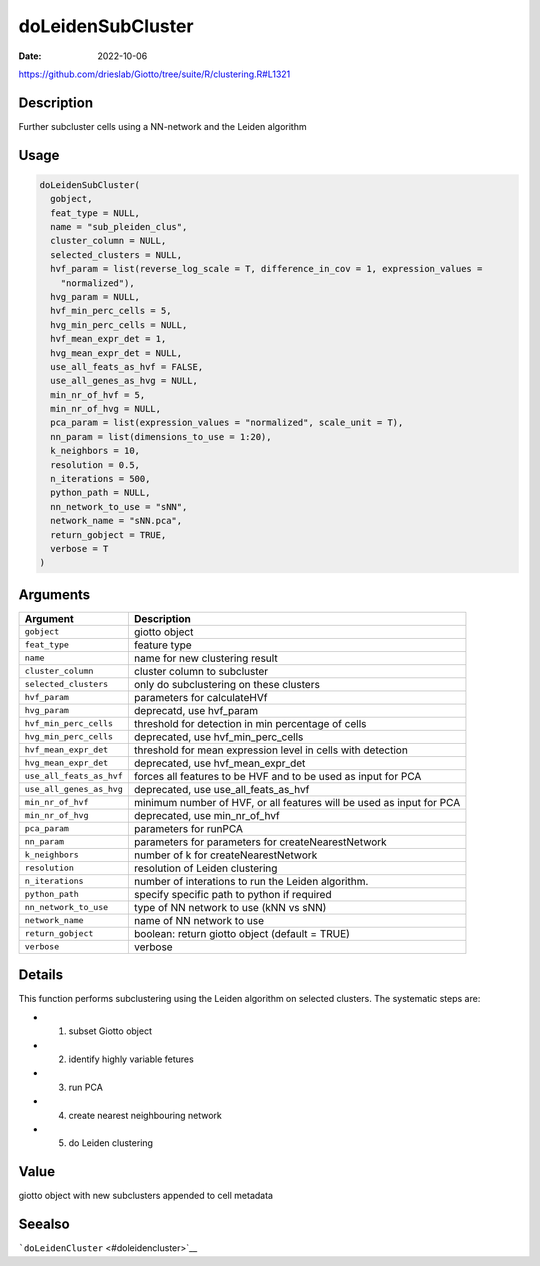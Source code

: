 ==================
doLeidenSubCluster
==================

:Date: 2022-10-06

https://github.com/drieslab/Giotto/tree/suite/R/clustering.R#L1321


Description
===========

Further subcluster cells using a NN-network and the Leiden algorithm

Usage
=====

.. code:: r

   doLeidenSubCluster(
     gobject,
     feat_type = NULL,
     name = "sub_pleiden_clus",
     cluster_column = NULL,
     selected_clusters = NULL,
     hvf_param = list(reverse_log_scale = T, difference_in_cov = 1, expression_values =
       "normalized"),
     hvg_param = NULL,
     hvf_min_perc_cells = 5,
     hvg_min_perc_cells = NULL,
     hvf_mean_expr_det = 1,
     hvg_mean_expr_det = NULL,
     use_all_feats_as_hvf = FALSE,
     use_all_genes_as_hvg = NULL,
     min_nr_of_hvf = 5,
     min_nr_of_hvg = NULL,
     pca_param = list(expression_values = "normalized", scale_unit = T),
     nn_param = list(dimensions_to_use = 1:20),
     k_neighbors = 10,
     resolution = 0.5,
     n_iterations = 500,
     python_path = NULL,
     nn_network_to_use = "sNN",
     network_name = "sNN.pca",
     return_gobject = TRUE,
     verbose = T
   )

Arguments
=========

+-------------------------------+--------------------------------------+
| Argument                      | Description                          |
+===============================+======================================+
| ``gobject``                   | giotto object                        |
+-------------------------------+--------------------------------------+
| ``feat_type``                 | feature type                         |
+-------------------------------+--------------------------------------+
| ``name``                      | name for new clustering result       |
+-------------------------------+--------------------------------------+
| ``cluster_column``            | cluster column to subcluster         |
+-------------------------------+--------------------------------------+
| ``selected_clusters``         | only do subclustering on these       |
|                               | clusters                             |
+-------------------------------+--------------------------------------+
| ``hvf_param``                 | parameters for calculateHVf          |
+-------------------------------+--------------------------------------+
| ``hvg_param``                 | deprecatd, use hvf_param             |
+-------------------------------+--------------------------------------+
| ``hvf_min_perc_cells``        | threshold for detection in min       |
|                               | percentage of cells                  |
+-------------------------------+--------------------------------------+
| ``hvg_min_perc_cells``        | deprecated, use hvf_min_perc_cells   |
+-------------------------------+--------------------------------------+
| ``hvf_mean_expr_det``         | threshold for mean expression level  |
|                               | in cells with detection              |
+-------------------------------+--------------------------------------+
| ``hvg_mean_expr_det``         | deprecated, use hvf_mean_expr_det    |
+-------------------------------+--------------------------------------+
| ``use_all_feats_as_hvf``      | forces all features to be HVF and to |
|                               | be used as input for PCA             |
+-------------------------------+--------------------------------------+
| ``use_all_genes_as_hvg``      | deprecated, use use_all_feats_as_hvf |
+-------------------------------+--------------------------------------+
| ``min_nr_of_hvf``             | minimum number of HVF, or all        |
|                               | features will be used as input for   |
|                               | PCA                                  |
+-------------------------------+--------------------------------------+
| ``min_nr_of_hvg``             | deprecated, use min_nr_of_hvf        |
+-------------------------------+--------------------------------------+
| ``pca_param``                 | parameters for runPCA                |
+-------------------------------+--------------------------------------+
| ``nn_param``                  | parameters for parameters for        |
|                               | createNearestNetwork                 |
+-------------------------------+--------------------------------------+
| ``k_neighbors``               | number of k for createNearestNetwork |
+-------------------------------+--------------------------------------+
| ``resolution``                | resolution of Leiden clustering      |
+-------------------------------+--------------------------------------+
| ``n_iterations``              | number of interations to run the     |
|                               | Leiden algorithm.                    |
+-------------------------------+--------------------------------------+
| ``python_path``               | specify specific path to python if   |
|                               | required                             |
+-------------------------------+--------------------------------------+
| ``nn_network_to_use``         | type of NN network to use (kNN vs    |
|                               | sNN)                                 |
+-------------------------------+--------------------------------------+
| ``network_name``              | name of NN network to use            |
+-------------------------------+--------------------------------------+
| ``return_gobject``            | boolean: return giotto object        |
|                               | (default = TRUE)                     |
+-------------------------------+--------------------------------------+
| ``verbose``                   | verbose                              |
+-------------------------------+--------------------------------------+

Details
=======

This function performs subclustering using the Leiden algorithm on
selected clusters. The systematic steps are:

-  

   1. subset Giotto object

-  

   2. identify highly variable fetures

-  

   3. run PCA

-  

   4. create nearest neighbouring network

-  

   5. do Leiden clustering

Value
=====

giotto object with new subclusters appended to cell metadata

Seealso
=======

```doLeidenCluster`` <#doleidencluster>`__
